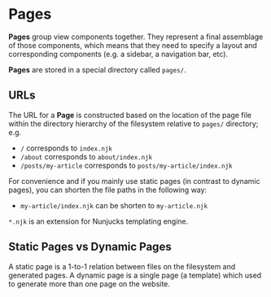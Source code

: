 * Pages

*Pages* group view components together. They represent a final assemblage of those components,
which means that they need to specify a layout and corresponding components (e.g. a sidebar, a navigation bar, etc).

*Pages* are stored in a special directory called ~pages/~.

** URLs

The URL for a *Page* is constructed based on the location of the page file within the directory hierarchy of
the filesystem relative to ~pages/~ directory; e.g.

- ~/~ corresponds to ~index.njk~
- ~/about~ corresponds to ~about/index.njk~
- ~/posts/my-article~ corresponds to ~posts/my-article/index.njk~

For convenience and if you mainly use static pages (in contrast to dynamic pages), you can shorten the file paths in the following way:

- ~my-article/index.njk~ can be shorten to ~my-article.njk~

~*.njk~ is an extension for Nunjucks templating engine.

** Static Pages vs Dynamic Pages

A static page is a 1-to-1 relation between files on the filesystem and generated pages.
A dynamic page is a single page (a template) which used to generate more than
one page on the website.
